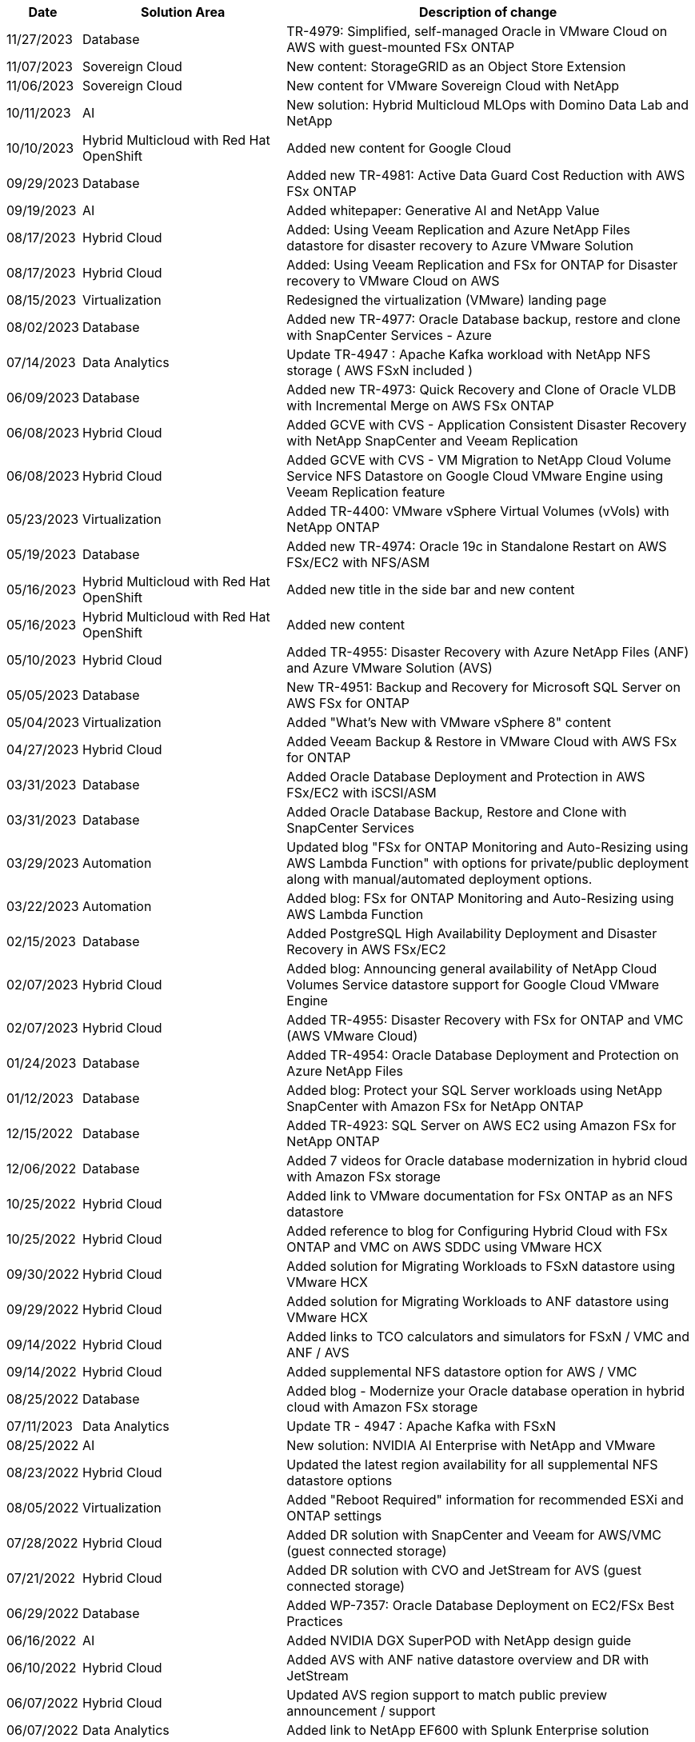 // tag::header[]
[width=100%,cols="10%, 30%, 60%", frame=none, grid=rows, options="header"]
|===
| *Date* | *Solution Area* | *Description of change*
// end::header[]
// tag::ent-db[]
| 11/27/2023 | Database | TR-4979: Simplified, self-managed Oracle in VMware Cloud on AWS with guest-mounted FSx ONTAP
// end::ent-db[]
// tag::vmw-sc[]
| 11/07/2023 | Sovereign Cloud | New content: StorageGRID as an Object Store Extension
| 11/06/2023 | Sovereign Cloud | New content for VMware Sovereign Cloud with NetApp
// end::vmw-sc[]
// tag::aiml[]
| 10/11/2023 | AI | New solution: Hybrid Multicloud MLOps with Domino Data Lab and NetApp
// end::aiml[]
// tag::rhhc[]
| 10/10/2023 | Hybrid Multicloud with Red Hat OpenShift | Added new content for Google Cloud
// end::rhhc[]
// tag::ent-db[]
| 09/29/2023 | Database | Added new TR-4981: Active Data Guard Cost Reduction with AWS FSx ONTAP
// end::ent-db[]
// tag::aiml[]
| 09/19/2023 | AI | Added whitepaper: Generative AI and NetApp Value
// end::aiml[]
// tag::hmc[]
| 08/17/2023 | Hybrid Cloud | Added: Using Veeam Replication and Azure NetApp Files datastore for disaster recovery to Azure VMware Solution 
| 08/17/2023 | Hybrid Cloud | Added: Using Veeam Replication and FSx for ONTAP for Disaster recovery to VMware Cloud on AWS 
// end::hmc[]
// tag::vmware[]
| 08/15/2023 | Virtualization | Redesigned the virtualization (VMware) landing page
// end::vmware[]
// tag::ent-db[]
| 08/02/2023 | Database | Added new TR-4977: Oracle Database backup, restore and clone with SnapCenter Services - Azure
// end::ent-db[]
// tag::aiml[]
| 07/14/2023 | Data Analytics | Update TR-4947 : Apache Kafka workload with NetApp NFS storage ( AWS FSxN included )
// end::aiml[]
// tag::ent-db[]
| 06/09/2023 | Database | Added new TR-4973: Quick Recovery and Clone of Oracle VLDB with Incremental Merge on AWS FSx ONTAP
// end::ent-db[]
// tag::hmc[]
| 06/08/2023 | Hybrid Cloud | Added GCVE with CVS - Application Consistent Disaster Recovery with NetApp SnapCenter and Veeam Replication
| 06/08/2023 | Hybrid Cloud | Added GCVE with CVS - VM Migration to NetApp Cloud Volume Service NFS Datastore on Google Cloud VMware Engine using Veeam Replication feature
// end::hmc[]
// tag::vmware[]
| 05/23/2023 | Virtualization | Added TR-4400: VMware vSphere Virtual Volumes (vVols) with NetApp ONTAP
// end::vmware[]
// tag::ent-db[]
| 05/19/2023 | Database | Added new TR-4974: Oracle 19c in Standalone Restart on AWS FSx/EC2 with NFS/ASM
// end::ent-db[]
// tag::rhhc[]
| 05/16/2023 | Hybrid Multicloud with Red Hat OpenShift | Added new title in the side bar and new content
| 05/16/2023 | Hybrid Multicloud with Red Hat OpenShift | Added new content 
// end::rhhc[]
// tag::hmc[]
| 05/10/2023 | Hybrid Cloud | Added TR-4955: Disaster Recovery with Azure NetApp Files (ANF) and Azure VMware Solution (AVS)
// end::hmc[]
// tag::ent-db[]
| 05/05/2023 | Database | New TR-4951: Backup and Recovery for Microsoft SQL Server on AWS FSx for ONTAP
// end::ent-db[]
// tag::vmware[]
| 05/04/2023 | Virtualization | Added "What's New with VMware vSphere 8" content
// end::vmware[]
// tag::hmc[]
| 04/27/2023 | Hybrid Cloud | Added Veeam Backup & Restore in VMware Cloud with AWS FSx for ONTAP
// end::hmc[]
// tag::ent-db[]
| 03/31/2023 | Database | Added Oracle Database Deployment and Protection in AWS FSx/EC2 with iSCSI/ASM
| 03/31/2023 | Database | Added Oracle Database Backup, Restore and Clone with SnapCenter Services
// end::ent-db[]
// tag::automation[]
| 03/29/2023 | Automation | Updated blog "FSx for ONTAP Monitoring and Auto-Resizing using AWS Lambda Function" with options for private/public deployment along with manual/automated deployment options.
| 03/22/2023 | Automation | Added blog: FSx for ONTAP Monitoring and Auto-Resizing using AWS Lambda Function
// end::automation[]
// tag::ent-db[]
| 02/15/2023 | Database | Added PostgreSQL High Availability Deployment and Disaster Recovery in AWS FSx/EC2
// end::ent-db[]
// tag::hmc[]
| 02/07/2023 | Hybrid Cloud | Added blog: Announcing general availability of NetApp Cloud Volumes Service datastore support for Google Cloud VMware Engine
| 02/07/2023 | Hybrid Cloud | Added TR-4955: Disaster Recovery with FSx for ONTAP and VMC (AWS VMware Cloud)
// end::hmc[]
// tag::ent-db[]
| 01/24/2023 | Database | Added TR-4954: Oracle Database Deployment and Protection on Azure NetApp Files
| 01/12/2023 | Database | Added blog: Protect your SQL Server workloads using NetApp SnapCenter with Amazon FSx for NetApp ONTAP
| 12/15/2022 | Database | Added TR-4923: SQL Server on AWS EC2 using Amazon FSx for NetApp ONTAP
| 12/06/2022 | Database | Added 7 videos for Oracle database modernization in hybrid cloud with Amazon FSx storage
// end::ent-db[]
// tag::hmc[]
| 10/25/2022 | Hybrid Cloud | Added link to VMware documentation for FSx ONTAP as an NFS datastore
| 10/25/2022 | Hybrid Cloud | Added reference to blog for Configuring Hybrid Cloud with FSx ONTAP and VMC on AWS SDDC using VMware HCX
| 09/30/2022 | Hybrid Cloud | Added solution for Migrating Workloads to FSxN datastore using VMware HCX
| 09/29/2022 | Hybrid Cloud | Added solution for Migrating Workloads to ANF datastore using VMware HCX
| 09/14/2022 | Hybrid Cloud | Added links to TCO calculators and simulators for FSxN / VMC and ANF / AVS
| 09/14/2022 | Hybrid Cloud | Added supplemental NFS datastore option for AWS / VMC
// end::hmc[]
// tag::ent-db[]
| 08/25/2022 | Database | Added blog - Modernize your Oracle database operation in hybrid cloud with Amazon FSx storage
// end::ent-db[]
// tag::aiml[]
| 07/11/2023 | Data Analytics | Update TR - 4947 : Apache Kafka with FSxN 
// end::aiml[]
// tag::aiml[]
| 08/25/2022 | AI | New solution: NVIDIA AI Enterprise with NetApp and VMware
// end::aiml[]
// tag::hmc[]
| 08/23/2022 | Hybrid Cloud | Updated the latest region availability for all supplemental NFS datastore options
// end::hmc[]
// tag::vmware[]
| 08/05/2022 | Virtualization | Added "Reboot Required" information for recommended ESXi and ONTAP settings
// end::vmware[]
// tag::hmc[]
| 07/28/2022 | Hybrid Cloud | Added DR solution with SnapCenter and Veeam for AWS/VMC (guest connected storage)
// end::hmc[]
// tag::hmc[]
| 07/21/2022 | Hybrid Cloud | Added DR solution with CVO and JetStream for AVS (guest connected storage)
// end::hmc[]
// tag::ent-db[]
| 06/29/2022 | Database | Added WP-7357: Oracle Database Deployment on EC2/FSx Best Practices
// end::ent-db[]
// tag::aiml[]
| 06/16/2022 | AI |  Added NVIDIA DGX SuperPOD with NetApp design guide
// end::aiml[]
// tag::hmc[]
| 06/10/2022 | Hybrid Cloud | Added AVS with ANF native datastore overview and DR with JetStream
// end::hmc[]
// tag::hmc[]
| 06/07/2022 | Hybrid Cloud | Updated AVS region support to match public preview announcement / support
// end::hmc[]
// tag::aiml[]
| 06/07/2022 | Data Analytics | Added link to NetApp EF600 with Splunk Enterprise solution
// end::aiml[]
// tag::hmc[]
| 06/02/2022 | Hybrid Cloud | Added list of region availability for NFS datastores for NetApp Hybrid Multicloud with VMware
// end::hmc[]
// tag::aiml[]
| 05/20/2022 | AI | New BeeGFS Design and Deployment guides for SuperPOD
// end::aiml[]
// tag::vmware[]
// tag::hmc[]
| 04/01/2022 | Hybrid Cloud | Organized content of Hybrid Multicloud with VMware solutions: landing pages for each hyperscaler and inclusion of available solution (use case) content
// end::hmc[]
// end::vmware[]
// tag::containers[]
| 03/29/2022 | Containers | Added a new TR: DevOps with NetApp Astra
// end::containers[]
// tag::containers[]
| 03/08/2022 | Containers | Added a new video demo: Accelerate Software Development with Astra Control and NetApp FlexClone Technology
// end::containers[]
// tag::containers[]
| 03/01/2022 | Containers | Added new sections to NVA-1160: Installation of Astra Control Center via OperatorHub and Ansible
// end::containers[]
// tag::general[]
// tag::aiml[]
| 02/02/2022 | General | Created landing pages to better organize content for AI and Modern Data Analytics
// end::aiml[]
// end::general[]
// tag::aiml[]
| 01/22/2022 | AI | Added TR: Data movement with E-Series and BeeGFS for AI and analytics workflows
// end::aiml[]
// tag::general[]
// tag::hmc[]
// tag::vmware[]
| 12/21/2021 | General | Created landing pages to better organize content for Virtualization and Hybrid Multicloud with VMware
// end::vmware[]
// end::hmc[]
// end::general[]
// tag::containers[]
| 12/21/2021 | Containers | Added a new video demo: Leverage NetApp Astra Control to Perform Post-mortem Analysis and Restore Your Application to NVA-1160
// end::containers[]
// tag::hmc[]
| 12/06/2021 | Hybrid Cloud | Creation of Hybrid Multicloud with VMware content for virtualization environment and guest connected storage options
// end::hmc[]
// tag::containers[]
| 11/15/2021 | Containers | Added a new video demo: Data Protection in CI/CD pipeline with Astra Control to NVA-1160
// end::containers[]
// tag::aiml[]
| 11/15/2021 | Modern Data Analytics | New content: Best Practices for Confluent Kafka
// end::aiml[]
// tag::automation[]
| 11/02/2021 | Automation | AWS Authentication Requirements for CVO and Connector Using NetApp Cloud Manager
// end::automation[]
// tag::aiml[]
| 10/29/2021 | Modern Data Analytics | New content: TR-4657 - NetApp hybrid cloud data solutions: Spark and Hadoop
// end::aiml[]
// tag::ent-db[]
// tag::automation[]
// tag::dp-dm[]
| 10/29/2021 | Database | Automated Data Protection for Oracle Databases
// end::dp-dm[]
// end::automation[]
// end::ent-db[]
// tag::ent-db[]
| 10/26/2021 | Database | Added blog section for enterprise applications and database to NetApp solutions tile. Added two blogs to Database blogs.
// end::ent-db[]
// tag::ent-db[]
| 10/18/2021 | Database | TR-4908 - Hybrid Cloud Database Solutions with SnapCenter
// end::ent-db[]
// tag::vmware[]
| 10/14/2021 | Virtualization | Added parts 1-4 of NetApp with VMware VCF blog series
// end::vmware[]
// tag::containers[]
| 10/04/2021 | Containers | Added a new video demo: Workload Migration using Astra Control Center to NVA-1160
// end::containers[]
// tag::dp-dm[]
| 09/23/2021 | Data Migration | New content: NetApp Best Practices for NetApp XCP
// end::dp-dm[]
// tag::vmware[]
| 09/21/2021 | Virtualization | New content or ONTAP for VMware vSphere Administrators, VMware vSphere automation
// end::vmware[]
// tag::containers[]
| 09/09/2021 | Containers | Added F5 BIG-IP load balancer integration with OpenShift to NVA-1160
// end::containers[]
// tag::containers[]
| 08/05/2021 | Containers | Added a new technology integration to NVA-1160 - NetApp Astra Control Center on Red Hat OpenShift
// end::containers[]
// tag::ent-db[]
// tag::automation[]
| 07/21/2021 | Database | Automated Deployment of Oracle19c for ONTAP on NFS
// end::automation[]
// end::ent-db[]
// tag::ent-db[]
| 07/02/2021 | Database | TR-4897 - SQL Server on Azure NetApp Files: Real Deployment View
// end::ent-db[]
// tag::containers[]
| 06/16/2021 | Containers | Added a new video demo, Installing OpenShift Virtualization: Red Hat OpenShift with NetApp
| 06/16/2021 | Containers | Added a new video demo, Deploying a Virtual Machine with OpenShift Virtualization: Red Hat OpenShift with NetAppp
// end::containers[]
// tag::ent-db[]
| 06/14/2021 | Database  | Added solution: Microsoft SQL Server on Azure NetApp Files
// end::ent-db[]
// tag::containers[]
| 06/11/2021 | Containers | Added a new video demo: Workload Migration using Astra Trident and SnapMirror to NVA-1160
// end::containers[]
// tag::containers[]
| 06/09/2021 | Containers | Added a new use-case to NVA-1160 - Advanced Cluster Management for Kubernetes on Red Hat OpenShift with NetApp
// end::containers[]
// tag::containers[]
| 05/28/2021 | Containers | Added a new use-case to NVA-1160 - OpenShift Virtualization with NetApp ONTAP
// end::containers[]
// tag::containers[]
| 05/27/2021 | Containers | Added a new use-case to NVA-1160- Multitenancy on OpenShift with NetApp ONTAP
// end::containers[]
// tag::containers[]
| 05/26/2021 | Containers | Added NVA-1160 - Red Hat OpenShift with NetApp
// end::containers[]
// tag::containers[]
| 05/25/2021 | Containers | Added blog: Installing NetApp Trident on Red Hat OpenShift – How to solve the Docker ‘toomanyrequests’ issue!
// end::containers[]
// tag::general[]
| 05/19/2021 | General | Added link to FlexPod solutions
// end::general[]
// tag::aiml[]
| 05/19/2021 | AI | Converted AI Control Plane solution from PDF to HTML
// end::aiml[]
// tag::general[]
| 05/17/2021 | General | Added Solution Feedback tile to main page
// end::general[]
// tag::ent-db[]
// tag::automation[]
| 05/11/2021 | Database | Added automated deployment of Oracle 19c for ONTAP on NFS
// end::automation[]
// end::ent-db[]
// tag::vmware[]
// tag::containers[]
| 05/10/2021 | Virtualization | New video: How to use vVols with NetApp and VMware Tanzu Basic, part 3
// end::containers[]
// end::vmware[]
// tag::ent-db[]
| 05/06/2021 | Oracle Database | Added link to Oracle 19c RAC Databases on FlexPod DataCenter with Cisco UCS and NetApp AFF A800 over FC
| 05/05/2021 | Oracle Database | Added FlexPod Oracle NVA (1155) and Automation video
// end::ent-db[]
// tag::vdi[]
| 05/03/2021 | Desktop Virtualization | Added link to FlexPod Desktop Virtualization solutions
// end::vdi[]
// tag::vmware[]
// tag::containers[]
| 04/30/2021 | Virtualization | Video: How to use vVols with NetApp and VMware Tanzu Basic, part 2
// end::containers[]
// end::vmware[]
// tag::vmware[]
// tag::containers[]
| 04/26/2021 | Containers | Added blog: Using VMware Tanzu with ONTAP to accelerate your Kubernetes journey
// end::containers[]
// end::vmware[]
// tag::general[]
| 04/06/2021 | General | Added "About this Repository"
// end::general[]
// tag::aiml[]
| 03/31/2021 | AI | Added TR-4886 - AI Inferencing at the Edge: NetApp ONTAP with Lenovo ThinkSystem Solution Design
| 03/29/2021 | Modern Data Analytics | Added NVA-1157 - Apache Spark Workload with NetApp Storage Solution
// end::aiml[]
// tag::vmware[]
// tag::containers[]
| 03/23/2021 | Virtualization | Video: How to use vVols with NetApp and VMware Tanzu Basic, part 1
// end::containers[]
// end::vmware[]
// tag::general[]
| 03/09/2021 | General | Added E-Series content; categorized AI content
// end::general[]
// tag::automation[]
| 03/04/2021 | Automation | New content: getting started with NetApp solution automation
// end::automation[]
// tag::vmware[]
| 02/18/2021 |  Virtualization | Added TR-4597 - VMware vSphere for ONTAP
// end::vmware[]
// tag::aiml[]
| 02/16/2021 | AI | Added automated deployment steps for AI Edge Inferencing
// end::aiml[]
// tag::apps[]
| 02/03/2021 | SAP | Added landing page for all SAP and SAP HANA content
// end::apps[]
// tag::vdi[]
| 02/01/2021 | Desktop Virtualization | VDI with NetApp VDS, Added content for GPU nodes
// end::vdi[]
// tag::aiml[]
| 01/06/2021 | AI | New solution: NetApp ONTAP AI with NVIDIA DGX A100 Systems and Mellanox Spectrum Ethernet Switches (Design and Deployment)
// end::aiml[]
// tag::general[]
| 12/22/2020 | General | Initial release of NetApp Solutions repository
// end::general[]
// tag::header[]
|===
// end::header[]